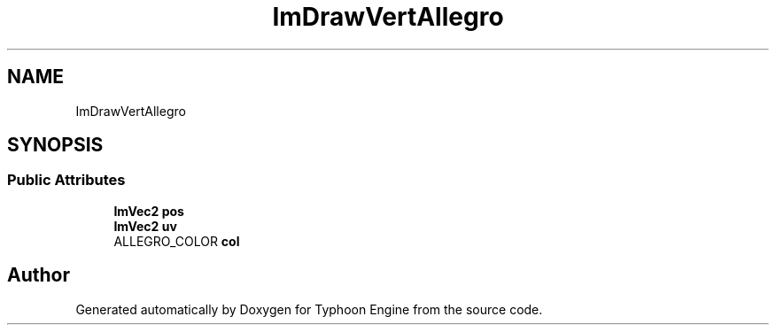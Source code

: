 .TH "ImDrawVertAllegro" 3 "Sat Jul 20 2019" "Version 0.1" "Typhoon Engine" \" -*- nroff -*-
.ad l
.nh
.SH NAME
ImDrawVertAllegro
.SH SYNOPSIS
.br
.PP
.SS "Public Attributes"

.in +1c
.ti -1c
.RI "\fBImVec2\fP \fBpos\fP"
.br
.ti -1c
.RI "\fBImVec2\fP \fBuv\fP"
.br
.ti -1c
.RI "ALLEGRO_COLOR \fBcol\fP"
.br
.in -1c

.SH "Author"
.PP 
Generated automatically by Doxygen for Typhoon Engine from the source code\&.
